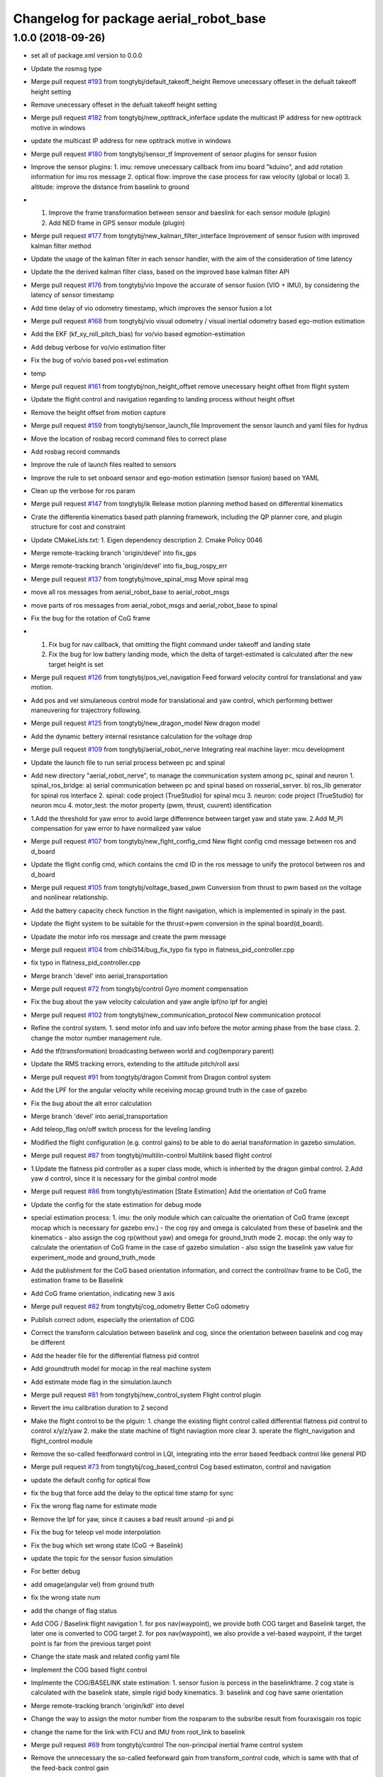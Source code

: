 ^^^^^^^^^^^^^^^^^^^^^^^^^^^^^^^^^^^^^^^
Changelog for package aerial_robot_base
^^^^^^^^^^^^^^^^^^^^^^^^^^^^^^^^^^^^^^^

1.0.0 (2018-09-26)
------------------
* set all of package.xml version to 0.0.0
* Update the rosmsg type
* Merge pull request `#193 <https://github.com/tongtybj/aerial_robot/issues/193>`_ from tongtybj/default_takeoff_height
  Remove unecessary offeset in the defualt takeoff height setting
* Remove unecessary offeset in the defualt takeoff height setting
* Merge pull request `#182 <https://github.com/tongtybj/aerial_robot/issues/182>`_ from tongtybj/new_optitrack_inferface
  update the multicast IP address for new optitrack motive in windows
* update the multicast IP address for new optitrack motive in windows
* Merge pull request `#180 <https://github.com/tongtybj/aerial_robot/issues/180>`_ from tongtybj/sensor_tf
  Improvement of sensor plugins for sensor fusion
* Improve the sensor plugins:
  1. imu: remove unecessary callback from imu board "kduino", and add rotation information for imu ros message
  2. optical flow: improve the case process for raw velocity (global or local)
  3. altitude: improve the distance from baselink to ground
* 1. Improve the frame transformation between sensor and baeslink for each sensor module (plugin)
  2. Add NED frame in GPS sensor module (plugin)
* Merge pull request `#177 <https://github.com/tongtybj/aerial_robot/issues/177>`_ from tongtybj/new_kalman_filter_interface
  Improvement of sensor fusion with improved kalman filter method
* Update the usage of the kalman filter in each sensor handler, with the aim of the consideration of time latency
* Update the the derived kalman filter class, based on the improved base kalman filter API
* Merge pull request `#176 <https://github.com/tongtybj/aerial_robot/issues/176>`_ from tongtybj/vio
  Impove the accurate of sensor fusion (VIO + IMU), by considering the latency of sensor timestamp
* Add time delay of vio odometry timestamp, which improves the sensor fusion a lot
* Merge pull request `#168 <https://github.com/tongtybj/aerial_robot/issues/168>`_ from tongtybj/vio
  visual odometry / visual inertial odometry based ego-motion estimation
* Add the EKF (kf_xy_roll_pitch_bias) for vo/vio based egmotion-estimation
* Add debug verbose for vo/vio estimation filter
* Fix the bug of vo/vio based pos+vel estimation
* temp
* Merge pull request `#161 <https://github.com/tongtybj/aerial_robot/issues/161>`_ from tongtybj/non_height_offset
  remove unecessary height offset from flight system
* Update the flight control and navigation regarding to landing process without height offset
* Remove the height offset from motion capture
* Merge pull request `#159 <https://github.com/tongtybj/aerial_robot/issues/159>`_ from tongtybj/sensor_launch_file
  Improvement the sensor launch and yaml files for hydrus
* Move the location of rosbag record command files to correct plase
* Add rosbag record commands
* Improve the rule of launch files realted to sensors
* Improve the rule to set onboard sensor and ego-motion estimation (sensor fusion) based on YAML
* Clean up the verbose for ros param
* Merge pull request `#147 <https://github.com/tongtybj/aerial_robot/issues/147>`_ from tongtybj/ik
  Release motion planning method based on differential kinematics
* Crate the differentia kinematics based path planning framework,
  including the QP planner core, and plugin structure for cost and constraint
* Update CMakeLists.txt:
  1. Eigen dependency description
  2. Cmake Policy 0046
* Merge remote-tracking branch 'origin/devel' into fix_gps
* Merge remote-tracking branch 'origin/devel' into fix_bug_rospy_err
* Merge pull request `#137 <https://github.com/tongtybj/aerial_robot/issues/137>`_ from tongtybj/move_spinal_msg
  Move spinal msg
* move all ros messages from aerial_robot_base to aerial_robot_msgs
* move parts of ros messages from aerial_robot_msgs and aerial_robot_base to spinal
* Fix the bug for the rotation of CoG frame
* 1. Fix bug for nav callback, that omitting the flight command under takeoff and landing state
  2. Fix the bug for low battery landing mode, which the delta of target-estimated is calculated after the new target height is set
* Merge pull request `#126 <https://github.com/tongtybj/aerial_robot/issues/126>`_ from tongtybj/pos_vel_navigation
  Feed forward velocity control for translational and yaw motion.
* Add pos and vel simulaneous control mode for translational and yaw control, which performing bettwer maneuvering for trajectrory following.
* Merge pull request `#125 <https://github.com/tongtybj/aerial_robot/issues/125>`_ from tongtybj/new_dragon_model
  New dragon model
* Add the dynamic bettery internal resistance calculation for the voltage drop
* Merge pull request `#109 <https://github.com/tongtybj/aerial_robot/issues/109>`_ from tongtybj/aerial_robot_nerve
  Integrating real machine layer: mcu development
* Update the launch file to run serial process between pc and spinal
* Add new directory "aerial_robot_nerve", to manage the communication system among pc, spinal and neuron
  1. spinal_ros_bridge:
  a) serial communication between pc and spinal based on rosserial_server.
  b) ros_lib generator for spinal ros interface
  2. spinal: code project (TrueStudio) for spinal mcu
  3. neuron: code project (TrueStudio) for neuron mcu
  4. motor_test: the motor property (pwm, thrust, cuurent) identification
* 1.Add the threshold for yaw error to avoid large diffenrence between target yaw and state yaw.
  2.Add M_PI compensation for yaw error to have normalized yaw value
* Merge pull request `#107 <https://github.com/tongtybj/aerial_robot/issues/107>`_ from tongtybj/new_fight_config_cmd
  New flight config cmd message between ros and d_board
* Update the flight config cmd, which contains the cmd ID in the ros message to unify the protocol between ros and d_board
* Merge pull request `#105 <https://github.com/tongtybj/aerial_robot/issues/105>`_ from tongtybj/voltage_based_pwm
  Conversion from thrust to pwm based on the voltage and nonlinear relationship.
* Add the battery capacity check function in the flight navigation, which is implemented in spinaly in the past.
* Update the flight system to be suitable for the thrust->pwm conversion in the spinal board(d_board).
* Upadate the motor info ros message and create the pwm message
* Merge pull request `#104 <https://github.com/tongtybj/aerial_robot/issues/104>`_ from chibi314/bug_fix_typo
  fix typo in flatness_pid_controller.cpp
* fix typo in flatness_pid_controller.cpp
* Merge branch 'devel' into aerial_transportation
* Merge pull request `#72 <https://github.com/tongtybj/aerial_robot/issues/72>`_ from tongtybj/control
  Gyro moment compensation
* Fix the bug about the yaw velocity calculation and yaw angle lpf(no lpf for angle)
* Merge pull request `#102 <https://github.com/tongtybj/aerial_robot/issues/102>`_ from tongtybj/new_communication_protocol
  New communication protocol
* Refine the control system.
  1. send motor info and uav info before the motor arming phase from the base class.
  2. change the motor number management rule.
* Add the tf(transformation) broadcasting between world and cog(temporary parent)
* Update the RMS tracking errors, extending to the attitude pitch/roll axsi
* Merge pull request `#91 <https://github.com/tongtybj/aerial_robot/issues/91>`_ from tongtybj/dragon
  Commit from Dragon control system
* Add the LPF for the angular velocity while receiving mocap ground truth in the case of gazebo
* Fix the bug about the alt error calculation
* Merge branch 'devel' into aerial_transportation
* Add teleop_flag on/off switch process for the leveling landing
* Modified the flight configuration (e.g. control gains) to be able to do aerial transformation in gazebo simulation.
* Merge pull request `#87 <https://github.com/tongtybj/aerial_robot/issues/87>`_ from tongtybj/multilin-control
  Multilink based flight control
* 1.Update the flatness pid controller as a super class mode, which is inherited by the dragon gimbal control.
  2.Add yaw d control, since it is necessary for the gimbal control mode
* Merge pull request `#86 <https://github.com/tongtybj/aerial_robot/issues/86>`_ from tongtybj/estimation
  [State Estimation] Add the orientation of CoG frame
* Update the config for the state estimation for debug mode
* special estimation process:
  1. imu: the only module which can calcualte the orientation of CoG frame (except mocap which is necessary for gazebo env.)
  - the cog rpy and omega is calculated from these of baselink and the kinematics
  - also assign the cog rp(without yaw) and omega for ground_truth mode
  2. mocap: the only way to calculate the orientation of CoG frame in the case of gazebo simulation
  - also ssign the baselink yaw value for experiment_mode and ground_truth_mode
* Add the publishment for the CoG based orientation information,
  and correct the control/nav frame to be CoG, the estimation frame to be Baselink
* Add CoG frame orientation, indicating new 3 axis
* Merge pull request `#82 <https://github.com/tongtybj/aerial_robot/issues/82>`_ from tongtybj/cog_odometry
  Better CoG odometry
* Publish correct odom, especially the orientation of COG
* Correct the transform calculation between baselink and cog, since the orientation between baselink and cog may be different
* Add the header file for the differential flatness pid control
* Add groundtruth model for mocap in the real machine system
* Add estimate mode flag in the simulation.launch
* Merge pull request `#81 <https://github.com/tongtybj/aerial_robot/issues/81>`_ from tongtybj/new_control_system
  Flight control plugin
* Revert the imu calibration duration to 2 second
* Make the flight control to be the plguin:
  1. change the existing flight control called differential flatness pid control to control x/y/z/yaw
  2. make the state machine of flight naviagtion more clear
  3. sperate the flight_navigation and flight_control module
* Remove the so-called feedforward control in LQI, integrating into the error based feedback control like general PID
* Merge pull request `#73 <https://github.com/tongtybj/aerial_robot/issues/73>`_ from tongtybj/cog_based_control
  Cog based estimaton, control and navigation
* update the default config for optical flow
* fix the bug that force add the delay to the optical time stamp for sync
* Fix the wrong flag name for estimate mode
* Remove the lpf for yaw, since it causes a bad reuslt around -pi and pi
* Fix the bug for teleop vel mode interpolation
* Fix the bug which set wrong state (CoG -> Baselink)
* update the topic for the sensor fusion simulation
* For better debug
* add omage(angular vel) from ground truth
* fix the wrong state num
* add the change of flag status
* Add COG / Baselink flight navigation
  1. for pos nav(waypoint), we provide both COG target and Baselink target, the later one is converted to COG target
  2. for pos nav(waypoint), we also provide a vel-based waypoint, if the target point is far from the previous target point
* Change the state mask and related config yaml file
* Implement the COG based flight control
* Implmente the COG/BASELINK state estimation: 1. sensor fusion is porcess in the baselinkframe. 2 cog state is calculated with the baselink state, simple rigid body kinematics. 3: baselink and cog have same orientation
* Merge remote-tracking branch 'origin/kdl' into devel
* Change the way to assign the motor number from the rosparam to the subsribe result from fouraxisgain ros topic
* change the name for the link with FCU and IMU from root_link to baselink
* Merge pull request `#69 <https://github.com/tongtybj/aerial_robot/issues/69>`_ from tongtybj/control
  The non-principal inertial frame control system
* Remove the unnecessary the so-called feeforward gain from transform_control code, which is same with that of the feed-back control gain
* sensor fusion with optical flow: change back to the non-sync mode with pos-vel-acc-bais kf plugin
* add udp option for optical flow message, since we do the optical process on the other pc
* Update the remap for sensor fusion simulation launch file
* Merge pull request `#60 <https://github.com/tongtybj/aerial_robot/issues/60>`_ from tongtybj/outdoor
  Outdoor
* Fix the wrong state assignment in IMU plugin
* 1. Add new XY pos and vel estimation model: XY and Roll/Pitch Bias EKF.
  This estimates 6 states:  pos_x, vel_x, pos_y, vel_y, roll_bias, pitch_bias
  with 5 input: acc_xb, acc_yb, acc_zb, d_roll_bias, d_pitch_bias.
  2. Modify the imu, optical_flow, mocap plugin to use the new EKF estimation model.
  and confirm the validity of this new estimate model with imu-opti dataset.
* Modified the sensor plugins for the time synchronized framework of the KF, which is effective for the delay sensor like GPS
* change the sensor plugin update/correct function for sensor fusion to be suitable for EKF framework
* change the acc value transformation rule (body->world)
* Merge pull request `#52 <https://github.com/tongtybj/aerial_robot/issues/52>`_ from tongtybj/rosserial
  Flexible topic sized for rosserial.
* Merge pull request `#57 <https://github.com/tongtybj/aerial_robot/issues/57>`_ from tongtybj/control_frame
  Att control mode
* 1. add acc control mode from previous att control mode
  2. change the old xy control mode into control_mode + control_frame
* change the att_mode to acc_mode, and add control_frame
* move the const var of gravity rate from imu_sensor_plugin to basic_state_estimation
* Merge remote-tracking branch 'shi/att_fix' into control_frame
* Merge pull request `#54 <https://github.com/tongtybj/aerial_robot/issues/54>`_ from tongtybj/optical_flow
  [Optical flow] update sensor fusion with optical flow
* move the subscriber of transfom between cog and root link from sensor_base_plugin to bsaisc_state_estimation.
* 1. add atti control mode in flight_nav input system
  2. fix the bug about the switch among att/vel/pos control mode
* change the defualt uav odometry based on the root_link
* change the outlier check way, like a dynamic sigma change
* Add uav type ros message
* Change the fixed sized topics to be flexible related to the rosserial.
* Merge pull request `#47 <https://github.com/tongtybj/aerial_robot/issues/47>`_ from chibi314/optical_flow
  Optical flow
* Merge pull request `#46 <https://github.com/tongtybj/aerial_robot/issues/46>`_ from tongtybj/mocap
  fix the mocap kalman filter init bug
* fix the mocap kalman filter init bug
* Merge pull request `#42 <https://github.com/tongtybj/aerial_robot/issues/42>`_ from tongtybj/outdoor
  Outdoor Flight System
* Fix the wrong spell in the mocap plugin
* remove the wrong depend package in CMakeLists
* Update the debug mode for state estimation
* Add visual odometry plugin
* Update the optical flow pulgin
* Change the check method of state status
* Add CoG transform different from baselink transform(fix, board orientation based on imu board)
* Change the state status mode to estimation mode oriented
* Improve the flight_control mode related fuction:
  1. improve the att/vel/pos control mode switch processing
  2. add the att_mode in vel/pos mode if the x/y estimation is not already established
* Setup the launch file for the state estimation debug
* Change the pos noise sigma of mocap
* Change the vel noise sigma of GPS
* Add flag to enable or disable the joy_stick hear beat check
* Merge pull request `#23 <https://github.com/tongtybj/aerial_robot/issues/23>`_ from tongtybj/simulation
  Simulation
* add aerial_robot_estimation pkg
* Revert "remove simulation flag in sensor_base_plugin.h which is not necessary"
  This reverts commit 9c1e4a56901c948bb2e1eca6bd11bc5a13188bd5.
* change the subscribe topic name to a rosparam
* remove simulation flag in sensor_base_plugin.h which is not necessary
* Add GetMotorNum.srv
* Add motor num request service
* Merge pull request `#32 <https://github.com/tongtybj/aerial_robot/issues/32>`_ from tongtybj/outdoor
  Add the state estimation for the non-mocap enviroment.
* fix the wrong namespace of leddarone in yaml file
* add leddar one in the onbaord_sensors.launch, and the arg for serial port
* fix the wrong name of link
* add no height offset flag for the case that the sensor is very closed to the ground in the inital position
* Fix the wrong place of the yaw control frame in flight control system
* Merge remote-tracking branch 'origin/control' into outdoor
* Abolish the seting of vel_world_based_control -> pos_world_based_control process in the init phase
* 1. Add the clip function for the pos_error value of throttle(altitude).
  2. Set the p_term as zero in the landing phase for LQI control method.
* update the simulation launch file
* update the sensor fusion yaml for simulation
* update the parameter for gps in yaml file
* update the paramter for altitude in yaml file
* update the paramter for baro in yaml file
* add the correct initialization func of transform
* correct the order of the kalman filter initialization func
* add experiment estimate mode for altitude
* correct the order of the gps location value
* fix the wrong frame of yaw in acc transform
* use transform to calculate the yaw in cog frame
* Add the difference processing between body frame value and cog frame value
* Change the initialize process
* Add the yaw control frame selection: body(imu) frame or CoG frame
* Add two additional state: roll/pitch if the body frame(imu)
* Add the subscribe to get the transform from CoG to sensor body frame, which will be necessary in the future
* Update the dependency for necessary packages
* Merge pull request `#14 <https://github.com/tongtybj/aerial_robot/issues/14>`_ from tongtybj/new_structure
  Travis Config
* Fix the error of travis config
* Merge pull request `#12 <https://github.com/tongtybj/aerial_robot/issues/12>`_ from tongtybj/new_structure
  [New structure] Auto compile procedure
* Remove unnecessary dependent package
* Merge pull request `#4 <https://github.com/tongtybj/aerial_robot/issues/4>`_ from tongtybj/sensor_fusion
  Sensor fusion
* clean the bad coding
* Comment out the tf publish from navigation which is unnecessary
* Add simulation flag log out for sensor plugin
* Change the low battery checker status for uav
* Remove unnecessary log out in the cod
* - change the framework of the sensor plugins:
  imu, mocap, altitude, gps, optical_flow.
  - imu and mocap is tested with rosbag.
  -use rosbag to test alt, gps, opt
* 1. Change the state structure containing x/y/z/r/p/yaw in world frame + x/y/yaw in board frame, along with the structure of aerial_robot_base::State
  2. Change the get/set of state description in state_estimation, sensor_base_plugin, flight_control, flight_navigation.
* 1. Change the search method for plugin of sensor plugins and estimation fusion,
  along with the param setting for plugins in launch file and yaml file.
  2. Remove unnecessary file
* Fix the wrong acc-coord trnasformation bug
* Fix the uinsigned vs signed value comparison
* Add simulation flag for sensor and robot model launch file
* Remove unnecessary files
* Fix the imu-acc coordinate problem (COG vs Board )
  Also change the structure of the sensor plugins
* Merge pull request `#3 <https://github.com/tongtybj/aerial_robot/issues/3>`_ from tongtybj/flight_command
  1. Update the hydrus x robot model
  2. Change the LQI control framework.
  3. Change the launch file structure first mainly for hydrusx.
  4. Add Uav communication with ground station using Xbee
  5. Add Failsafe system for UAV.
* Change the rule of flight position control based on the experimental estiamtion
* Add the first activation phase for the sensor data health check, since there is some delay between the node initilization and callback function
* Change the timestamp update rule for mocap, using the ros::Time::now() for remote wireless transmission
* Change the timeout duration for mocap
* Change the throttle bias for general att pid control mode
* 1. Add joy stick heart beat function (normal landing mode for failsafe)
  2. Filter the flight command value not be zero for general att pid control mode
* Add sensor data health check func to confirm whether we get the fresh data from the sensor moudule.
  If not, we will provide the respound solution such as force landing. especially in the case of mocap.
  TODO: more plausible method for state eistimation besides the force landing.
* Add Acc.msg which is ImuData.msg previous, publishing the acceleration data
  based on different frame
* change the default serial port for imu module: /dev/ttyUSB0
* Change the ros node handle to private handle
* 1. change the LQI mode
  - shift yaw feed-forward control into the feedback part: error = target_yaw - state_yaw
  - add feed-forward control for throttle: error = target_throttle - state_throttle
  2. change the General Pid control code
  - merge the error calculation method into the LQI mode: reverse the signal of P and D gain for general yaw/throttle control
  - give different flight command sending method between LQI and general control mode
* Remove unnecessary code
* Modified the ros message type:
  aerial_robot_msgs::RollPitchYawGain -> hydrus_transform_control::RollPitchYawGain
  aerial_robot_msgs::YawThrottleGain  -> aerial_robot_msgs::FourAxisGain
* Change the flight command structure from PC to MCU.
  - 3 axis angle command: roll, pitch and yaw
  - base throttle: throttle for z axis and PI term for yaw
* Change the contents in xxxxx_sensors.launch. Summerized to "onboard_sensors.launch".
  Integrate the SensorsLoarder.yaml and SensorFusion.yaml
* Remove unnecessary rosmsg from CMakelists
* Resize the ControlTerm from float32 to int16
* Some change in the estimator_debugger.py
* Add q-euler conversion python code
* Change:
  1. integerate the sonar sensor and laser sensor to commom range sensor plugin
  2. seperate the optical_flow and sonar from the old optical flow sensor plugin.
* Test the baro-based altitude estiamte and control.
  Result: Soso
  Improvement: We have to test outside to check the behavior.
* Add Experiment State based Flight Control
* Add the joystick function to switch from att_control_mode to non_att_control_mode
* 1. Refine the joy callback
  2. Change the order of force landing and halt(force_landing->halt)
  3. Yaw control which can be switch automatically between vel_control and pos_control
* Add the terrain check for the range sensor using original flowchats for better height control
* Add barometer sensor plugin which is associated with mocap/range sensor plugins.
* 1. Remove the unnecessary callback func(roll, pitch, yaw, throttle)
  2. Add flying flag mode in estimator (for barometer)
* Add netusbcam usb2.0 device camera launch file
* change the force landing pwm for hawk
* Add telemetry communication launch file
* Add hearbeat check for gain_tuning_mode, and force land
* Fix the rtk-gps sensor fusion plugin
* Add hearbeat check for joy stick control in outdoor
* Add telemetry joy stick control
* hoge3
* hoge 2
* hoge temp
* Add range(leddar one) sensor plugin
* Add yaml file for new sensor module: leddar_one & rtk_gps
* Change the config files for tarot680 for sensor fusion, (imu + leddar + gps)
* Fix the takeoff phase without precise sensors(e.g. imu + sonar) for the height estimation, using undescending mode
* Merge remote-tracking branch 'origin/jade-devel' into jade-devel
* Change the pos pid control gain for the hydrus3.
  Also note that we add special amplified rate for the gyro integration in terms of the attitude estimation
* Add the z-axis estimation in takeoff phase(must not be below 0)
* Add force landing pwm
* Fix the throttle range (add yaw elements)
* Fix the wrong order of rpy to quaternion
* Add pos yaw usual/strong control switch rate
  1. callback to rereive the swich message
  2. string rate is 10 times
* Add xy velocity contorl usual/weak control switch part,
  1. callback for call weak control gain
  2. weak gain rate (0.2)
* Add python script for rosbag processing
* Add several sensors launch files such as leddar_one, rtk_gps
* change the way to control xy movement from joy stick (previous: push joy stick, now: push lef down trigger)
* Fix the bug abouth psi(yaw) flight nav receive part
* Fix the x/y joy control bug
* Remove the x/y vel 2 level mode, the vel will be controlled by joystick only if pushing the joystick
* Modified the pos gain for tarot810, not so good
* Fix the bad yaw filtering problem in IIR filter(use raw value in mocap)
* Comment out the joy launch for rook, since tx1 has problem with bluetooth
* change the flightnav contents for xy, psi,z independant control
* 1) shift state_mode\_ from flight_navigation to state_estimation
  2) add nav_msgs::Odometry publish in state_estimation
  3) change the states and nav_cmd topic name
* Add flight control changing mode in nav msgs
* Remove offset for pos x&y, meaning uav will start with the mocap coordinate
* Add all joints torque enable/disable flag
* Add force_landing_reset code in start phase
* Add Force Landing Mode
* Add config and launch files for tarot810
* Add ESC PWM calibrate rule
* Add motor info, particularily the pwm min/max for rook
* Fix the message type to receive cog_rotate
* Change the of motor info pub timing
* Fix the imu id problem
* Add pwm min/max in motor_info message
* Add new message and motor info yaml(pwm force torque)
* Fix for the d_board hydrus control
* Fix the d_board_imu id
* Fix for kduino in new aerial_robot_base platform
* change the topic name to kduino (remove prefix "kduino")
* preparation for aerial transformation using kduino
* modified mocap file: insert rosparam directly into launch file
* Move YawThrottleGain.msg from aerial_robot_base to aerial_robot_msgs
* Change the message type about optical_flow message from aeiral_robot_base::OpticalFlow to px_comm::OpticalFlow, and also removed the OpticalFlow.msg from aerial_robot_base
* Add TODO which is related to the relay field of topic
* Add necessary dependency
* Fix the launch file of  tarot680(mbzirc-task1 uav) to match the rult of new MCU system(rosserial)
* Modified the rook platform based on the new MCU system(rosserial), getting good result of  mocap-ground-truth-pos-control and optical_flow-egomation-estimation-vel-control.
* Fix the pub/sub for the new ros interface of MCU(STM32F7 rosserial)
* Merge remote-tracking branch 'origin/jade-devel' into jade-devel
  Conflicts:
  aerial_robot_base/src/flight_navigation.cpp
* this temperate
* Merge branch 'jade-devel' of ssh://aries.jsk.t.u-tokyo.ac.jp/home/jsk/chou/git/chou-ros-pkg/aerial_robot into jade-devel
* add rook launch file, along with related sensor configuration file
* Merge branch 'indigo-dev2' into jade-devel
  Conflicts:
  aerial_robot_base/src/flight_navigation.cpp
* Merge branch 'indigo-dev2' of ssh://aries.jsk.t.u-tokyo.ac.jp/home/jsk/chou/git/chou-ros-pkg/aerial_robot into indigo-dev2
  Conflicts:
  aerial_robot_base/src/flight_navigation.cpp
* Add teleop_flag which can stop/restart teleop
* add some new message here
* some launch param change for tarot680
* add mbzirc task1 tarot launch file
* final fix for the optical-flow based control for rook
* optical flow z control refined
* some fix about navigation
* fix the optical flow based control bug
* Merge branch 'jade-devel' of ssh://aries.jsk.t.u-tokyo.ac.jp/home/jsk/chou/git/chou-ros-pkg/aerial_robot into jade-devel
* some change from rook
* add some new mode for sensor fusion, especially for optical flow sensor
* some change about optiacal flow control
* add px4flw sensor
* fix the bug of new pluginization, mocap ground truth flight success
* Merge branch 'indigo-dev2' of ssh://aries.jsk.t.u-tokyo.ac.jp/home/jsk/chou/git/chou-ros-pkg/aerial_robot into indigo-dev2
* some modification about gaining tuning mode in navigation.cpp
* finish the kf for mocap and imu
* Merge branch 'jade-devel' of ssh://aries.jsk.t.u-tokyo.ac.jp/home/jsk/chou/git/chou-ros-pkg/aerial_robot into jade-devel
* delete some unnecessary file
* complete compiling the sensor plugin
* finish writing pluginization abouth sensor and related change in flight_control/flight_navigation
* pluginization(cont'd)
* fix the kalman filter problem
* add the change from kf for rook
* some change in odroid xu4 1
* Merge branch 'indigo-dev2' of ssh://aries.jsk.t.u-tokyo.ac.jp/home/jsk/chou/git/chou-ros-pkg/aerial_robot into indigo-dev2
  Conflicts:
  di/di_control/include/di_control/di_gimbal_control.h
  di/di_control/src/di_gimbal_control.cpp
  add add alt_tilt function and cfg for gimbal interval and duration
* temporary change from t430 about alt, cfg
* modification from di
* modification for di gimbal control
* add motor test package
* Merge branch 'indigo-dev2' of ssh://aries.jsk.t.u-tokyo.ac.jp/home/jsk/chou/git/chou-ros-pkg/aerial_robot into indigo-dev2
* fix the yaw gain
* modified the tilt of pitch servo for each module
* hoge
* add kduino controlled di
* from di
* Merge branch 'indigo-dev2' of ssh://aries.jsk.t.u-tokyo.ac.jp/home/jsk/chou/git/chou-ros-pkg/aerial_robot into indigo-dev2
* add limit for yaw intergral error term
* add di launch/
* add luanch files
* some fix for di directory
* Di: first commit, dynamixel init config, complete
* fix the d-board problem,
  also left the modfication for imu_module.h, should revert the change
* so
* ok
* ho
* so
* ok
* ok
* ok
* fix the type of roll/pitch limit
* ok
* ok
* hoge
* some
* some
* some change for rook to suitable for mocap
* some
* some
* yaw control
* change the gain for the dragon project
* some change for dragon project
* first commit for dragon project
* Merge branch 'indigo-dev' of ssh://aries.jsk.t.u-tokyo.ac.jp/home/jsk/chou/git/chou-ros-pkg/aerial_robot into indigo-dev
  Conflicts:
  hydra/hydra_transform_control/config/Hydra3.yaml
* Merge branch 'indigo-dev' of ssh://aries.jsk.t.u-tokyo.ac.jp/home/jsk/chou/git/chou-ros-pkg/aerial_robot into indigo-dev
* fix bug about kalman filter
* some change for aerial robot base in kalman filter
* some change for kalman filter
* Merge branch 'indigo-dev' of ssh://aries.jsk.t.u-tokyo.ac.jp/home/jsk/chou/git/chou-ros-pkg/aerial_robot into indigo-dev
* fix the CMakelist.txt
* some fix from hydra
* hoge
* remove some unnecessary files
* Merge branch 'indigo-dev' of ssh://aries.jsk.t.u-tokyo.ac.jp/home/jsk/chou/git/chou-ros-pkg/aerial_robot into indigo-dev
* this is from hydra-odroid
* modified the land mode for gneneral, rook type
* fix lot of porblem for the aeria tracking
* fix the bug in aerial tracking(abs -> fabs)
* hoge
* add the slow rate for land throttle mode in general mutltirotor control
* add some code for general multirotor
* fix the bug in optical flow file
* modified the kalman filter file
* modified the red ball tracking problem
* change something for sonar altitude control
* fix the flight_control for the general multirotor, especially for the rook(throttle, yaw:vel_local_base_mode)
* fix for the optical flow sensro altitude control
* add some change for rook
* add mutex for the kalman filter
* Fix the tracking problem for red ball tracking(bouding box)
* some fix about launch file for rook
* add some yaml file
* some change
* 1. kalman filter for px4flow
  2. control input for old system
* modfied rms
* fix the joint ctrl command problem
  tuning the xy pid pos control gain
  tuning the vel-mode yaw gain
* fix the dynamic reconfigure problem
* Merge branch 'indigo-dev' of ssh://aries.jsk.t.u-tokyo.ac.jp/home/jsk/chou/git/chou-ros-pkg/aerial_robot into indigo-dev
* test
* fix the landing problem
* fix the feed-forward control problem
* Merge branch 'indigo-dev' of ssh://aries.jsk.t.u-tokyo.ac.jp/home/jsk/chou/git/chou-ros-pkg/aerial_robot into indigo-dev
* add feedforward control
* some change from odroid
* Merge branch 'indigo-dev' of ssh://aries.jsk.t.u-tokyo.ac.jp/home/jsk/chou/git/chou-ros-pkg/aerial_robot into indigo-dev
* fix the reset mode
* fix some plroblem
* some change for integaration flag(roll/pitch attitude control)
* fix flight control yaw term
* Merge branch 'indigo-dev' of ssh://aries.jsk.t.u-tokyo.ac.jp/home/jsk/chou/git/chou-ros-pkg/aerial_robot into indigo-dev
* change the pwm_f conversion place
* fix
* Merge branch 'indigo-dev' of ssh://aries.jsk.t.u-tokyo.ac.jp/home/jsk/chou/git/chou-ros-pkg/aerial_robot into indigo-dev
* fix the keycommand
* fix the publisher problem
* some change for transform control
* some changes
* some changes to commit before update to 14.04
* some changes to commit before update to 14.04
* hogehoge
* some modification
* fix the casting problem(int => float)
* add gain tunning mode form joy stick
* some modification for indigo, especially for odroid u3
* some modification for hydra transformation control
* some of the change for indigo version, especially for arm platform
* add rotate.cpp for mocap
* some of the changes to be update
* add interative marker control for dragon2
* correct most of the files to complete the hovering, aerial transform, vel control from joy
* modified and complete redd ball tracking in tracking package
* complete the build of aerial_robot_base_node
* correct all files in aerial robot base
* modified the config files in aerial robot base
* modified the hydra launch files
* change the name in cofig files rook2
* modified the naming about rosparam
* modified for connection to the aerial robot base
* add new files to package tracking
* add new package tracking
* modified mirror module files
* modified the optical flow module file
* modified the mocap files
* modified half of the sensors files
* modified kalman filter files
* modified digital filter(lpf)
* modified the state estimator files
* modified the control files
* modified the ctrol input array files(.h/.cpp)
* modified the from cfg to aerial_robot_base to flight_navigation
* some modification for catkin system
* add renamed pkgs
* Contributors: Moju Zhao, Tomoki Anzai, Fan Shi
